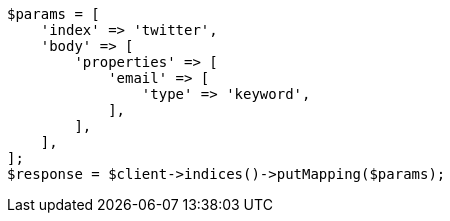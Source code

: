 // indices/put-mapping.asciidoc:13

[source, php]
----
$params = [
    'index' => 'twitter',
    'body' => [
        'properties' => [
            'email' => [
                'type' => 'keyword',
            ],
        ],
    ],
];
$response = $client->indices()->putMapping($params);
----
